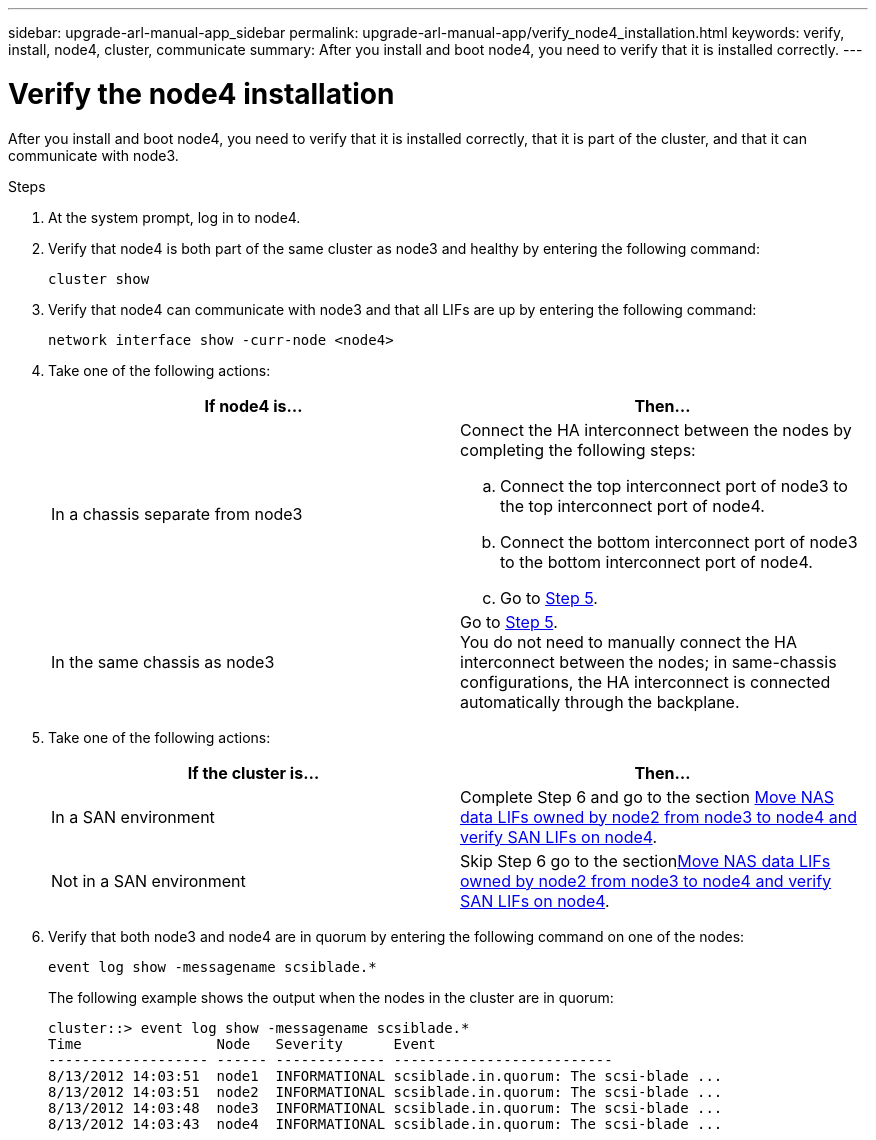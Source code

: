 ---
sidebar: upgrade-arl-manual-app_sidebar
permalink: upgrade-arl-manual-app/verify_node4_installation.html
keywords: verify, install, node4, cluster, communicate
summary: After you install and boot node4, you need to verify that it is installed correctly.
---

= Verify the node4 installation
:hardbreaks:
:nofooter:
:icons: font
:linkattrs:
:imagesdir: ./media/

[.lead]
After you install and boot node4, you need to verify that it is installed correctly, that it is part of the cluster, and that it can communicate with node3.

.Steps

. At the system prompt, log in to node4.

. Verify that node4 is both part of the same cluster as node3 and healthy by entering the following command:
+
`cluster show`

. Verify that node4 can communicate with node3 and that all LIFs are up by entering the following command:
+
`network interface show -curr-node <node4>`

. Take one of the following actions:
+
|===
|If node4 is... |Then...

|In a chassis separate from node3
a| Connect the HA interconnect between the nodes by completing the following steps:

.. Connect the top interconnect port of node3 to the top interconnect port of node4.
.. Connect the bottom interconnect port of node3 to the bottom interconnect port of node4.
.. Go to <<step5,Step 5>>.
|In the same chassis as node3 |Go to <<step5,Step 5>>.
You do not need to manually connect the HA interconnect between the nodes; in same-chassis configurations, the HA interconnect is connected automatically through the backplane.
|===

. [[Step5]]Take one of the following actions:
+
|===
|If the cluster is... |Then...

|In a SAN environment |Complete Step 6 and go to the section link:move_nas_lifs_node2_from_node3_node4_verify_san_lifs_node4.html[Move NAS data LIFs owned by node2 from node3 to node4 and verify SAN LIFs on node4].
|Not in a SAN environment |Skip Step 6 go to the sectionlink:move_nas_lifs_node2_from_node3_node4_verify_san_lifs_node4.html[Move NAS data LIFs owned by node2 from node3 to node4 and verify SAN LIFs on node4].
|===

. Verify that both node3 and node4 are in quorum by entering the following command on one of the nodes:
+
`event log show -messagename scsiblade.*`
+
The following example shows the output when the nodes in the cluster are in quorum:
+
----
cluster::> event log show -messagename scsiblade.*
Time                Node   Severity      Event
------------------- ------ ------------- --------------------------
8/13/2012 14:03:51  node1  INFORMATIONAL scsiblade.in.quorum: The scsi-blade ...
8/13/2012 14:03:51  node2  INFORMATIONAL scsiblade.in.quorum: The scsi-blade ...
8/13/2012 14:03:48  node3  INFORMATIONAL scsiblade.in.quorum: The scsi-blade ...
8/13/2012 14:03:43  node4  INFORMATIONAL scsiblade.in.quorum: The scsi-blade ...
----
